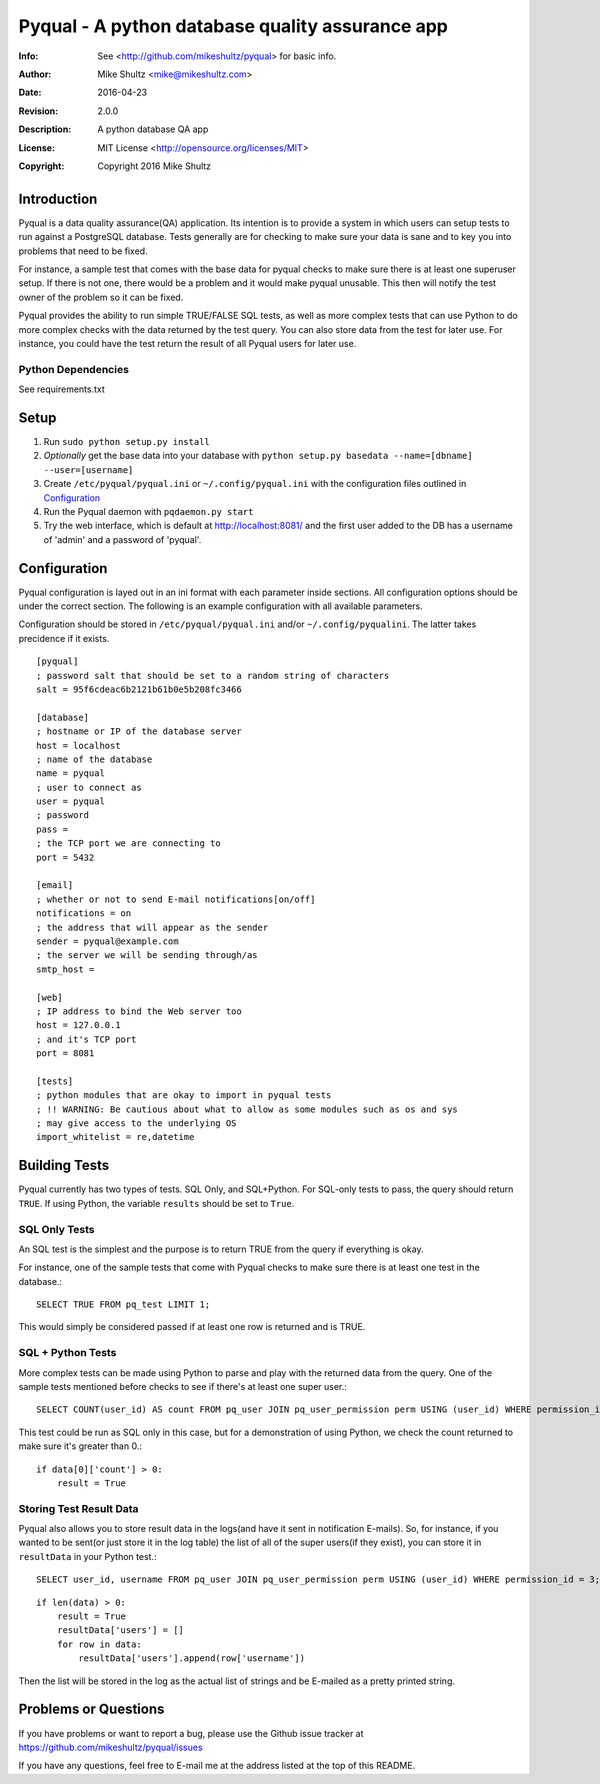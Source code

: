================================================================================
 Pyqual - A python database quality assurance app
================================================================================
:Info: See <http://github.com/mikeshultz/pyqual> for basic info.
:Author: Mike Shultz <mike@mikeshultz.com>
:Date: $Date: 2016-04-23 14:20:00 -0700 (Sat, 32 Apr 2016) $
:Revision: $Revision: 2.0.0 $
:Description: A python database QA app
:License: MIT License <http://opensource.org/licenses/MIT>
:Copyright: Copyright 2016 Mike Shultz

.. image:: http://www.quantifiedcode.com/api/v1/project/f9240e0e06db42a09eb4c47f8785d04e/badge.svg
   :target: http://www.quantifiedcode.com/app/project/f9240e0e06db42a09eb4c47f8785d04e
   :alt: QC Code Review

Introduction
================================================================================
Pyqual is a data quality assurance(QA) application. Its intention is to provide
a system in which users can setup tests to run against a PostgreSQL database.
Tests generally are for checking to make sure your data is sane and to key you
into problems that need to be fixed.

For instance, a sample test that comes with the base data for pyqual checks to 
make sure there is at least one superuser setup.  If there is not one, there 
would be a problem and it would make pyqual unusable.  This then will notify the
test owner of the problem so it can be fixed.

Pyqual provides the ability to run simple TRUE/FALSE SQL tests, as well as more 
complex tests that can use Python to do more complex checks with the data 
returned by the test query.  You can also store data from the test for later 
use.  For instance, you could have the test return the result of all Pyqual 
users for later use.

Python Dependencies
-------------------
See requirements.txt

Setup
================================================================================

1) Run ``sudo python setup.py install``
2) *Optionally* get the base data into your database with ``python setup.py basedata --name=[dbname] --user=[username]``
3) Create ``/etc/pyqual/pyqual.ini`` or ``~/.config/pyqual.ini`` with the configuration files outlined in Configuration_
4) Run the Pyqual daemon with ``pqdaemon.py start``
5) Try the web interface, which is default at http://localhost:8081/ and the first user added to the DB has a username of 'admin' and a password of 'pyqual'.

Configuration
================================================================================
Pyqual configuration is layed out in an ini format with each parameter inside sections.  All configuration options should be under the correct section.  The following is an example configuration with all available parameters.

Configuration should be stored in ``/etc/pyqual/pyqual.ini`` and/or ``~/.config/pyqualini``.  The latter takes precidence if it exists.

::

    [pyqual]
    ; password salt that should be set to a random string of characters
    salt = 95f6cdeac6b2121b61b0e5b208fc3466

    [database]
    ; hostname or IP of the database server
    host = localhost
    ; name of the database
    name = pyqual
    ; user to connect as
    user = pyqual
    ; password
    pass = 
    ; the TCP port we are connecting to
    port = 5432

    [email]
    ; whether or not to send E-mail notifications[on/off]
    notifications = on
    ; the address that will appear as the sender
    sender = pyqual@example.com
    ; the server we will be sending through/as
    smtp_host = 

    [web]
    ; IP address to bind the Web server too
    host = 127.0.0.1
    ; and it's TCP port
    port = 8081

    [tests]
    ; python modules that are okay to import in pyqual tests
    ; !! WARNING: Be cautious about what to allow as some modules such as os and sys
    ; may give access to the underlying OS
    import_whitelist = re,datetime

Building Tests
================================================================================
Pyqual currently has two types of tests.  SQL Only, and SQL+Python.  For 
SQL-only tests to pass, the query should return ``TRUE``.  If using Python, the 
variable ``results`` should be set to ``True``.

SQL Only Tests
--------------
An SQL test is the simplest and the purpose is to return TRUE from the query if 
everything is okay.

For instance, one of the sample tests that come with Pyqual checks to make sure
there is at least one test in the database.::

    SELECT TRUE FROM pq_test LIMIT 1;

This would simply be considered passed if at least one row is returned and is 
TRUE.

SQL + Python Tests
------------------

More complex tests can be made using Python to parse and play with the returned
data from the query.  One of the sample tests mentioned before checks to see if
there's at least one super user.::

    SELECT COUNT(user_id) AS count FROM pq_user JOIN pq_user_permission perm USING (user_id) WHERE permission_id = 3;

This test could be run as SQL only in this case, but for a demonstration of 
using Python, we check the count returned to make sure it's greater than 0.::

    if data[0]['count'] > 0:
        result = True

Storing Test Result Data
------------------------

Pyqual also allows you to store result data in the logs(and have it sent in 
notification E-mails).  So, for instance, if you wanted to be sent(or just store 
it in the log table) the list of all of the super users(if they exist), you can
store it in ``resultData`` in your Python test.::

    SELECT user_id, username FROM pq_user JOIN pq_user_permission perm USING (user_id) WHERE permission_id = 3;

::

    if len(data) > 0:
        result = True
        resultData['users'] = []
        for row in data:
            resultData['users'].append(row['username'])

Then the list will be stored in the log as the actual list of strings and be
E-mailed as a pretty printed string.

Problems or Questions
================================================================================
If you have problems or want to report a bug, please use the Github issue 
tracker at https://github.com/mikeshultz/pyqual/issues

If you have any questions, feel free to E-mail me at the address listed at the 
top of this README.
